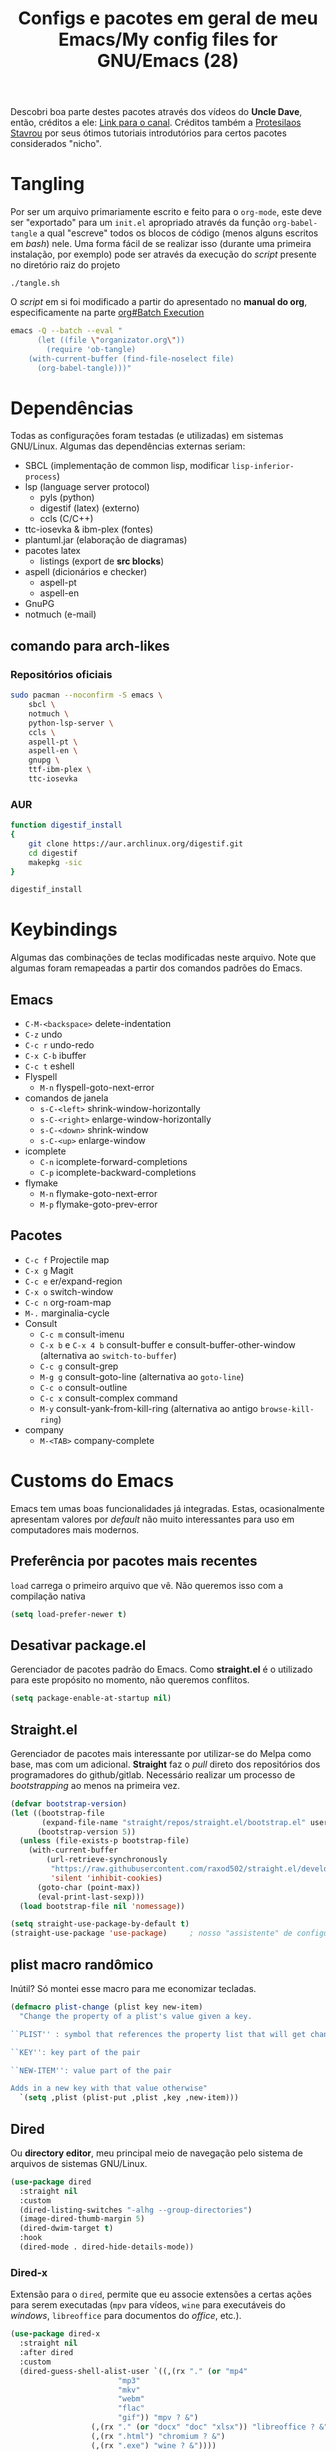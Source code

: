 #+TITLE: Configs e pacotes em geral de meu Emacs/My config files for GNU/Emacs (28)
#+property: header-args :comments org :tangle init.el 

Descobri boa parte destes pacotes através dos vídeos do *Uncle Dave*, então,
créditos a ele: [[https://www.youtube.com/channel/UCDEtZ7AKmwS0_GNJog01D2g/feed][Link para o canal]]. Créditos também a [[https://www.youtube.com/channel/UC0uTPqBCFIpZxlz_Lv1tk_g][Protesilaos Stavrou]] por
seus ótimos tutoriais introdutórios para certos pacotes considerados "nicho".

* Tangling

Por ser um arquivo primariamente escrito e feito para o =org-mode=, este deve ser "exportado" para um =init.el= apropriado através da função ~org-babel-tangle~ a qual "escreve" todos os blocos de código (menos alguns escritos em /bash/) nele. Uma forma fácil de se realizar isso (durante uma primeira instalação, por exemplo) pode ser através da execução do /script/ presente no diretório raiz do projeto

: ./tangle.sh

O /script/ em si foi modificado a partir do apresentado no *manual do org*, especificamente na parte [[info:org#Batch Execution][org#Batch Execution]]

#+begin_src sh :tangle tangle.sh :comments no :shebang "#!/bin/sh"
emacs -Q --batch --eval "
      (let ((file \"organizator.org\"))
        (require 'ob-tangle)
	(with-current-buffer (find-file-noselect file)
	  (org-babel-tangle)))"
#+end_src

* Dependências

Todas as configurações foram testadas (e utilizadas) em sistemas
GNU/Linux. Algumas das dependências externas seriam:

- SBCL (implementação de common lisp, modificar =lisp-inferior-process=)
- lsp (language server protocol)
  - pyls (python)
  - digestif (latex) (externo)
  - ccls (C/C++)
- ttc-iosevka  & ibm-plex (fontes)
- plantuml.jar (elaboração de diagramas)
- pacotes latex
  - listings (export de *src blocks*)
- aspell (dicionários e checker)
  - aspell-pt
  - aspell-en
- GnuPG
- notmuch (e-mail)

** comando para arch-likes

*** Repositórios oficiais

#+begin_src sh :tangle no
sudo pacman --noconfirm -S emacs \
    sbcl \
    notmuch \
    python-lsp-server \
    ccls \
    aspell-pt \
    aspell-en \
    gnupg \
    ttf-ibm-plex \
    ttc-iosevka
#+end_src

*** AUR

#+begin_src sh :tangle no :dir /tmp
function digestif_install
{
    git clone https://aur.archlinux.org/digestif.git
    cd digestif
    makepkg -sic
}

digestif_install
#+end_src

* Keybindings

Algumas das combinações de teclas modificadas neste arquivo. Note que algumas foram remapeadas a partir dos comandos padrões do Emacs. 

** Emacs

- =C-M-<backspace>= delete-indentation
- =C-z= undo
- =C-c r= undo-redo
- =C-x C-b= ibuffer
- =C-c t= eshell
- Flyspell
  - =M-n= flyspell-goto-next-error
- comandos de janela
  - =s-C-<left>= shrink-window-horizontally
  - =s-C-<right>= enlarge-window-horizontally
  - =s-C-<down>= shrink-window
  - =s-C-<up>= enlarge-window
- icomplete
  - =C-n= icomplete-forward-completions
  - =C-p= icomplete-backward-completions
- flymake
  - =M-n= flymake-goto-next-error
  - =M-p= flymake-goto-prev-error

** Pacotes

- =C-c f= Projectile map
- =C-x g= Magit
- =C-c e= er/expand-region
- =C-x o= switch-window
- =C-c n= org-roam-map
- =M-.= marginalia-cycle
- Consult
  - =C-c m= consult-imenu
  - =C-x b= e =C-x 4 b= consult-buffer e consult-buffer-other-window (alternativa ao =switch-to-buffer=)
  - =C-c g= consult-grep
  - =M-g g= consult-goto-line (alternativa ao =goto-line=)
  - =C-c o= consult-outline
  - =C-c x= consult-complex command
  - =M-y= consult-yank-from-kill-ring (alternativa ao antigo =browse-kill-ring=)
- company
  - =M-<TAB>= company-complete    

* Customs do Emacs

Emacs tem umas boas funcionalidades já integradas. Estas, ocasionalmente
apresentam valores por /default/  não muito interessantes para uso em
computadores mais modernos. 

** Preferência por pacotes mais recentes

=load= carrega o primeiro arquivo que vê. Não queremos isso com a compilação nativa

#+begin_src emacs-lisp
(setq load-prefer-newer t)
#+end_src

** Desativar package.el

Gerenciador de pacotes padrão do Emacs. Como *straight.el* é o utilizado para
este propósito no momento, não queremos conflitos.  

#+begin_src emacs-lisp
(setq package-enable-at-startup nil)
#+end_src

** Straight.el

Gerenciador de pacotes mais interessante por utilizar-se do Melpa como base,
mas com um adicional. *Straight* faz o /pull/ direto dos repositórios dos
programadores do github/gitlab. Necessário realizar um processo de
/bootstrapping/ ao menos na primeira vez.

#+begin_src emacs-lisp
(defvar bootstrap-version)
(let ((bootstrap-file
       (expand-file-name "straight/repos/straight.el/bootstrap.el" user-emacs-directory))
      (bootstrap-version 5))
  (unless (file-exists-p bootstrap-file)
    (with-current-buffer
        (url-retrieve-synchronously
         "https://raw.githubusercontent.com/raxod502/straight.el/develop/install.el"
         'silent 'inhibit-cookies)
      (goto-char (point-max))
      (eval-print-last-sexp)))
  (load bootstrap-file nil 'nomessage))

(setq straight-use-package-by-default t)
(straight-use-package 'use-package)  	; nosso "assistente" de configuração
#+end_src

** plist macro randômico

Inútil? Só montei esse macro para me economizar tecladas.

#+begin_src emacs-lisp
(defmacro plist-change (plist key new-item)
  "Change the property of a plist's value given a key.

``PLIST'' : symbol that references the property list that will get changed.

``KEY'': key part of the pair

``NEW-ITEM'': value part of the pair

Adds in a new key with that value otherwise"
  `(setq ,plist (plist-put ,plist ,key ,new-item)))
#+end_src

** Dired

Ou *directory editor*, meu principal meio de navegação pelo sistema de arquivos
de sistemas GNU/Linux.

#+begin_src emacs-lisp
(use-package dired
  :straight nil
  :custom
  (dired-listing-switches "-alhg --group-directories")
  (image-dired-thumb-margin 5)
  (dired-dwim-target t)
  :hook
  (dired-mode . dired-hide-details-mode))
#+end_src

*** Dired-x

Extensão para o =dired=, permite que eu associe extensões a certas ações para
serem executadas (=mpv= para vídeos, =wine= para executáveis do /windows/,
=libreoffice= para documentos do /office/, etc.).

#+begin_src emacs-lisp
(use-package dired-x
  :straight nil
  :after dired
  :custom
  (dired-guess-shell-alist-user `((,(rx "." (or "mp4"
						"mp3"
						"mkv"
						"webm"
						"flac"
						"gif")) "mpv ? &")
				  (,(rx "." (or "docx" "doc" "xlsx")) "libreoffice ? &")
				  (,(rx ".html") "chromium ? &")
				  (,(rx ".exe") "wine ? &"))))
#+end_src

** Recentf

Mantém os *x* arquivos recentes em um arquivo em disco.

#+begin_src emacs-lisp
(use-package recentf
  :init
  (recentf-mode)
  (run-at-time nil (* 30 60) 'recentf-save-list)
  :custom
  (recentf-max-saved-items 50))
#+end_src

** Flyspell

Corretor /built-in/ com alguns padrões sãos, mas nem todos.

#+begin_src emacs-lisp
(use-package flyspell
  :straight nil
  :custom
  (ispell-program-name "aspell")
  (flyspell-issue-message-flag nil)
  :bind
  (:map flyspell-mode-map
	("M-n" . flyspell-goto-next-error))
  :hook
  (text-mode . flyspell-mode))
#+end_src

** Org-mode

Poderoso modo com sua própria linguagem de marcação perfeita para prática de
programação letrada, anotações, registro em diário, exportação para LaTeX e
HTML, criação de tabelas e devo ter esquecido de algo. *Pretty neat*

#+begin_src emacs-lisp
(use-package org
  :config
  ;; set which languagues are enabled for evaluation
  (org-babel-do-load-languages
   'org-babel-load-languages
   '((plantuml . t)
     (python . t)
     (lisp . t)
     (C . t)
     (scheme . t)
     (shell . t)))
  ;; configure the latex previews default size
  (plist-change org-format-latex-options :scale 1.4)
  ;; default agenda file, setting this variable to a single string didn't work
  (add-to-list 'org-agenda-files (concat org-directory "agenda.org"))
  :bind
  ("C-c c". org-capture)
  ("C-c s" . org-store-link)
  :custom
  ;; specially useful if the point is at the beggining of a headline, allowing
  ;; the user to delete the subtree
  (org-special-ctrl-k t)
  (org-startup-align-all-tables t)
  ;; indent-mode turned on for all org files
  (org-startup-indented t)
  ;; always show the latex fragments as images
  (org-startup-with-latex-preview t)
  ;; sub and superscripts are shown like what you'd see in a wgwys editor also
  ;; turn on all pretty symbols
  (org-pretty-entities t)
  (org-pretty-entities-include-sub-superscripts t)
  ;; each heading specified by imenu is a tree node this defines how deep imenu
  ;; can search through it
  (org-imenu-depth 3)
  ;; source code gets aligned with the leftmost column
  (org-src-preserve-indentation t)
  ;; how to open a window for the src when ``C-c \' '' gets pressed
  (org-src-window-setup 'split-window-below)
  ;; start folded at the highest level node-wise
  (org-startup-folded t)
  ;; show all inline images at startup. Current buffer still needs refreshing
  ;; after a new image gets added
  (org-startup-with-inline-images t)
  (org-image-actual-width 600)
  ;; by default babel tries to eval src_blocks with slime,
  ;; but since sly is our main way to interact with CL
  ;; we mustchange that eval function
  (org-babel-lisp-eval-fn 'sly-eval)
  ;; levels 1 through 4 are targets for refiling
  (org-refile-targets '((nil :maxlevel . 4)
			(nil :tag . "candidate")))
  ;; all files used by capture are stored here
  (org-directory "~/Documents/org/")
  ;; capture and its templates
  (org-capture-templates '(("g" "Guitar training" entry
			    (file+headline "training_guitar.org" "Progress")
			    (file "~/Documents/org/guitemplate"))
			   ("b" "Bookmarks" entry
			    (file+headline "bookmarks.org" "Important links")
			    "* %^{Link's description} \nLink: %a")
			   ("c" "Interesting code" entry
			    (file+headline "snippets.org" "Some nice code snippets")
			    "* %^{SRC block's description}\n\n%?\n#+BEGIN_SRC %^{Language}\n%i\n#+END_SRC")
			   ("r" "Random notes" entry
			    (file+headline "notes.org" "Random")
			    "* %^{Descriptive title for the note} \n\n%i%?")
			   ("a" "Agenda entry" entry
			    (file+headline "agenda.org" "Events")
			    "* TODO %^{What kind of event?} %^G\n%^{Select|SCHEDULED|DEADLINE|Regular stamp}: %^T\nDescription: %?" :empty-lines 1)))
  :hook
  (org-mode . variable-pitch-mode)
  (org-mode . visual-line-mode))
#+end_src

*** ox-latex

Listings e colorização para blocos de código.

#+begin_src emacs-lisp
(use-package ox-latex
  :straight nil
  :custom
  (org-latex-listings t)
  (org-latex-listings-options '(("basicstyle" "\\scriptsize")
				("showstringspaces" "false")
				("numberstyle" "\\tiny")
				("breaklines" "true")
				("numbers" "left")))
  :config
  (add-to-list 'org-latex-packages-alist '("" "listings"))
  (add-to-list 'org-latex-packages-alist '("" "color")))
#+end_src

** E-mail

Algumas configurações devem ser feitas em relação ao diretório de e-mail, bem como customizações relacionadas a diretórios, assinaturas, nomes e senhas. 

*** Informações

Para a definição do endereço de e-mail pelo próprio Emacs. 

#+begin_src emacs-lisp
(setq mail-host-address "outlook.com")
(setq user-login-name "leon_bellini")
(setq user-full-name "Leon Ferreira Bellini")
#+end_src

*** Assinatura

É inserida logo após todas as minhas mensagens.  Aparentemente o prefixo =--= é inserido automaticamente agora. 

#+begin_src emacs-lisp
(setq mail-signature
      (format "%s - Estudante de Ciência da Computação" user-full-name))
#+end_src

*** smtpmail

Protocolo =smtp= é responsável pela conexão e definição de como realizar tal
conexão com servidores =smtp=. =smtpmail= é um pacote útil para realizar o
envio de mensagens *externamente* ao sistema.

#+begin_src emacs-lisp
(use-package smtpmail
  :custom
  (message-send-mail-function 'smtpmail-send-it)
  (send-mail-function 'smtpmail-send-it)
  (smtpmail-stream-type 'starttls)
  (smtpmail-default-smtp-server "smtp.office365.com")
  (smtpmail-smtp-server "smtp.office365.com")
  (smtpmail-smtp-service 587))
#+end_src

** fill-column

Limite de caracteres por linha. Este será assegurado se =auto-fill-mode= ou
=visual-line-mode= estiverem ativos.

#+begin_src emacs-lisp
(setq-default fill-column 80)
#+end_src

** Auto-fill

Também conhecido como *hard-wrap*. =auto-fill= modifica o arquivo ao criar uma
nova linha a cada *x* caracteres numa linha (dependente do valor de
=fill-column=).

#+begin_src emacs-lisp
(add-hook 'text-mode-hook (lambda ()
			    (unless (eq major-mode 'org-mode)
			      (auto-fill-mode))))
#+end_src

** Aviso de arquivo pesado

Útil em conjunto com operações através do TRAMP (SSH e SFTP).

#+begin_src emacs-lisp
(setq large-file-warning-threshold nil)
#+end_src

** Desativar o maldito cursor piscante

#+begin_src emacs-lisp
(blink-cursor-mode 0)
#+end_src

** Morte ao C-z

=C-z= minimiza o Emacs. Tais comandos não funcionam bem em gerenciadores de
janela por *tiling*. 

#+begin_src emacs-lisp
(define-key global-map (kbd "C-z") 'undo)
#+end_src

** Destacar parênteses

#+begin_src emacs-lisp
(use-package show-paren
  :straight nil
  :custom
  (show-paren-style 'expression)
  :hook
  (prog-mode . show-paren-mode)
  :custom-face
  (show-paren-match-expression ((t (:inherit modus-themes-special-cold)))))
#+end_src

** Completar parênteses

#+begin_src emacs-lisp
(add-hook 'prog-mode-hook #'electric-pair-mode)
#+end_src

** Indentação automática

#+begin_src emacs-lisp
(add-hook 'prog-mode-hook #'electric-indent-local-mode)
#+end_src

** acentos e caracteres específicos

Para a inserção de combinação de caracteres e acentos.

#+begin_src emacs-lisp
(require 'iso-transl)
#+end_src

** Yes or No por Y or N

Não acho que alguém goste de escrever "Yes" por inteiro. Apenas "y" necessário.

#+begin_src emacs-lisp
(defalias 'yes-or-no-p 'y-or-n-p)
#+end_src

** Ibuffer

Listagem de todos os /buffers/ o qual implementa  alguns comandos já presentes em outros modos como =d= para marcar deleção, =m= para marcar, =o= para abrir em outra janela, etc.

#+begin_src emacs-lisp
(global-set-key (kbd "C-x C-b") 'ibuffer)
#+end_src

** Icomplete

Experimentando o  =icomplete= como sistema de completa (?) padrão. Como este já é integrado ao emacs e oferece um bom suporte a /fuzzy/ searching, creio que possa já substituir o bom e velho =ivy=.

#+begin_src emacs-lisp
(use-package icomplete
  :demand t
  :custom
  (completion-styles '(flex substring))
  (icomplete-max-delay-chars 0)
  (icomplete-compute-delay 0)
  (completion-ignore-case t)
  (read-file-name-completion-ignore-case t)
  (read-buffer-completion-ignore-case t)
  (icomplete-show-matches-on-no-input t)
  :config
  (icomplete-mode)
  (icomplete-vertical-mode)
  :bind
  (:map icomplete-minibuffer-map
	("C-n" . icomplete-forward-completions)
	("C-p" . icomplete-backward-completions)
	("C-q" . shift-completions)))
#+end_src

** autosave e backups

Configs roubadas de um anão 2.0

#+begin_src emacs-lisp
(setq-default backup-directory-alist
	      '(("." . "~/.cache/emacs/backups/")))
(add-to-list 'auto-save-file-name-transforms
	     `(".*" "~/.cache/emacs/autosave/\\1" t) 'append)
#+end_src

** Nome mais curto para matar o nosso belo Emacs

#+begin_src emacs-lisp
(defalias 'matar-server 'save-buffers-kill-emacs)
#+end_src

** Salvar clipboard antes de kill

Clipboard do *X* server. 

#+begin_src emacs-lisp
(setq save-interprogram-paste-before-kill t)
#+end_src

** gdb

Copiado de [[https://tuhdo.github.io/c-ide.html][Tuhdo]]

#+begin_src emacs-lisp
(setq gdb-many-windows t
      gdb-show-main t)
#+end_src

** Eshell agora oficial

Melhor =shell= por também interpretar =emacs-lisp=. Não suporta redirecionamento
reverso =<= e tem seus próprios programas para realizar algumas tarefas.

Todos os =shells= não funcionam bem com programas =ncurses=.

#+begin_src emacs-lisp
(defun eshell-janela-abaixo ()
  (interactive)
  (mapc #'call-interactively '(split-window-below other-window eshell)))
(global-set-key (kbd "C-c t") 'eshell-janela-abaixo)
#+end_src

** Flymake

*Built-in* para erros de sintaxe, tem como alternativa "externa" o /flycheck/ (removido desta configuração).

#+begin_src emacs-lisp
(use-package flymake
  :hook
  (prog-mode . flymake-mode)
  :bind
  (:map flymake-mode-map
	("M-n" . flymake-goto-next-error)
	("M-p" . flymake-goto-prev-error)))
#+end_src

** Re-builder

Não utiliza tantas barras para caracteres especiais
#+begin_src emacs-lisp
(setq reb-re-syntax 'string)
#+end_src

** abbrev

Expansões baseadas num prefixo (yasnippet funciona a partir deles), devem ser definidos explicitamente.

#+begin_src emacs-lisp
(use-package abbrev
  :straight nil
  :hook
  ((text-mode prog-mode) . abbrev-mode)
  :custom
  (abbrev-suggest t)
  (save-abbrevs 'silently))
#+end_src

** delete-indentation

Função útil não apenas na formatação de S-exps, mas também em outras linguagens. Une a linha atual com a anterior, apagando a indentação.

#+begin_src emacs-lisp
(global-set-key (kbd "C-M-<backspace>") 'delete-indentation)
#+end_src

Normalmente tem como combinação =M-^=, algo complicado de se fazer num teclado ABNT-2.

** redo

Desfaz um desfazer.

#+begin_src emacs-lisp
(global-set-key (kbd "C-c r") 'undo-redo)
#+end_src

* Modos para uso em geral

Pacotes para os mais diversos usos. Alguns desses estão presentes por serem
dependências ou terem sido utilizados no passado.

** Consult

Oferece inúmeros comandos com utilização em conjunto com o =icomplete= (neste caso, ele também é compatível com outras funções). 

#+begin_src emacs-lisp
(use-package consult
  :custom
  (xref-show-xrefs-function #'consult-xref)
  (xref-show-definitions-function #'consult-xref)
  :config
  (autoload 'projectile-project-root "projectile")
  (setq consult-project-root-function #'projectile-project-root)
  :hook
  (completion-list-mode . consult-preview-at-point-mode)
  :bind
  ("C-c m" . consult-imenu)
  ;; #grep-regexp#filter-string
  ;; grep-regexp is passed to grep to interpret
  ;; filter-string benefits from emacs' completion narrowing capabilities
  ;; you can also pass arguments to grep: #defun -- --invert-match#
  ("C-c g" . consult-grep)
  ;; f SPC shows recent files
  ;; m bookmarks
  ;; p project
  ("C-x b" . consult-buffer)
  ("C-x 4 b" . consult-buffer-other-window)
  ;; replacement for the old browse-kill-ring
  ("M-y" . consult-yank-from-kill-ring)
  ("M-g g" . consult-goto-line)
  ;; ``consult-outline'' prompts for a pseudo-heading in a file it can be either
  ;; a function, a comment header or even a "real" outline (I think)
  ("C-c o" . consult-outline)
  ;; same function as ``repeat-complex-command'', but it integrates better
  ;; with the minibuffer
  ("C-c x" . consult-complex-command))
#+end_src

** Marginalia

Oferece documentação em /minibuffers/, porém integrado às APIs oferecidas pelo emacs.

#+begin_src emacs-lisp
(use-package marginalia
  :bind
  (:map minibuffer-local-map
	("M-." . marginalia-cycle))
  :init
  (marginalia-mode))
#+end_src

** pdf-tools

Melhor que o =doc-view=  para pdf. Um tanto quanto pesado. 

#+begin_src emacs-lisp
(use-package pdf-tools
  :defer t
  :init
  (pdf-loader-install))
#+end_src

** Visual-fill-column 
   
   Interessante quando combinado com =nov= (talvez org). =visual-fill-column= é
   melhor combinado com o =visual-line-mode= para forçar o /soft-wrap/ num
   determinado valor ao invés do limite de uma janela.
   
#+begin_src emacs-lisp
(use-package visual-fill-column
  :hook
  (visual-line-mode . visual-fill-column-mode))
#+end_src
   
** nov.el

Leitor de formato =epub=. Tentei utilizar uma fonte com serifa, mas sem obter
resultados agradáveis.

#+begin_src emacs-lisp
(use-package nov
  :custom
  (nov-text-width t)
  (visual-fill-column-center-text t)
  :init
  (add-to-list 'auto-mode-alist '("\\.epub\\'" . nov-mode))
  :hook
  (nov-mode . visual-line-mode))
#+end_src

** Processos assíncronos

Roubado do witchmacs (novamente). Torna padrão a chamada assíncrona de
processos =M-S-&= em alguns casos pré definidos (dired e compilação).

#+begin_src emacs-lisp
(use-package async
  :defer t
  :config
  (dired-async-mode 1)
  (async-bytecomp-package-mode 1))
#+end_src

** auth-sources

Define as fontes para verificação de credenciais (authinfo.gpg). 

#+begin_src emacs-lisp
(use-package auth-source
  :custom
  (auth-sources '("~/Infos/authinfo.gpg")))
#+end_src

** projectile

Pacote para trabalho com inúmeros projetos/integração com um único
projeto. Também dependência do dashboard.

#+begin_src emacs-lisp
(use-package projectile
  :init
  (projectile-mode 1)
  :bind-keymap
  ("C-c f" . projectile-command-map))
#+end_src

** *Which key*

Realiza a função do =C-h= quando este é utilizado após um prefixo. Demonstra os
possíveis comandos a partir de uma combinação. 

#+begin_src emacs-lisp
(use-package which-key
  :hook
  (after-init .  which-key-mode))
#+end_src

** magit

Simples e eficaz. O melhor /front-end/ (porcelana?) para =git=. 

#+begin_src emacs-lisp
(use-package magit
  :bind
  ("C-x g" . magit-status))
#+end_src

** Company

Providencia uma lista de possíveis resultados para completar uma
palavra/lexema. 

#+begin_src emacs-lisp
(use-package company
  :custom
  (company-idle-delay 0.5)
  (company-minimum-prefix-length 2)
  (company-selection-wrap-around t)
  :hook
  (after-init . global-company-mode))
#+end_src

*** Company quickhelp

/Pop-up/ com a documentação de um símbolo.

#+begin_src emacs-lisp
(use-package company-quickhelp
  :custom
  (company-quickhelp-delay 1.5)
  :hook
  (prog-mode . company-quickhelp-mode))
#+end_src

** transpose-frame

Troca as janelas de lugar. Também oferece =flop-frame= para inverter as janelas
na horizontal e =flip-frame= na vertical. 

#+begin_src emacs-lisp
(use-package transpose-frame
  :defer t)
#+end_src

** smart tabs

Força =tab= para indentação e espaço para alinhamento.

#+begin_src emacs-lisp
(use-package smart-tabs-mode
  :defer t
  :config
  (smart-tabs-add-language-support latex latex-mode-hook
    ((latex-indent-line . 4)
     (latex-indent-region . 4)))
  (smart-tabs-insinuate 'c 'c++ 'java 'latex)
  (smart-tabs-advice js2-indent-line js2-basic-offset))
#+end_src

** Rainbow

Para parênteses, colchetes e chaves coloridas. Auxilia na programação.

#+begin_src emacs-lisp
(use-package rainbow-delimiters
  :hook
  (prog-mode . rainbow-delimiters-mode))
#+end_src

=rainbow-mode= por sua vez mostra os códigos de cor hexadecimais em suas
respectivas cores.

#+begin_src emacs-lisp
(use-package rainbow-mode
  :hook
  (prog-mode . rainbow-mode))
#+end_src

** Switch window

Substitui =other-window= ao permitir mais de uma troca. Também mais dinâmico que =windmove-.*=

#+begin_src emacs-lisp
(use-package switch-window
  :custom
  (switch-window-shortcut-style 'qwerty)
  (switch-window-minibuffer-shortcut ?m)
  :bind
  ([remap other-window] .  switch-window))
#+end_src

** bongo

Player de música. Melhor que =ncmpcpp=. Depende de =mpv= e/ou outro backend capaz
de reproduzir áudio e que esteja listado com dependência no repositório
deles. 

#+begin_src emacs-lisp
(use-package bongo
  :defer t
  :custom
  (bongo-default-directory "~/Music")
  (bongo-insert-whole-directory-trees t)
  (bongo-display-playback-mode-indicator t)
  (bongo-display-inline-playback-progress t)
  (bongo-enabled-backends '(mpv vlc)))
#+end_src

** notmuch

~notmuch.el~ é um pacote destinado apenas para gerenciamento e, principalmente, /tagging/ de e-mails, dependendo de programas externos (como o próprio notmuch) para realização da busca e download em si destes. ~notmuch~ se provou mais rápido e menos complexo que o ~gnus~ para a utilização diária. 

#+begin_src emacs-lisp
(use-package notmuch
  :custom
  (notmuch-search-oldest-first nil))
#+end_src

*** Mbsync

Como dito anteriormente, o pacote *depende* de um programa que realize a busca das mensagens por meio de protocolos como IMAP ou POP3. No caso, o programa escolhido foi o ~mbsync~ com a seguinte configuração (tirada da [[https://wiki.archlinux.org/title/Isync][arch wiki]]).

#+begin_src sh :tangle no :comments no
IMAPAccount Outlook
Host outlook.office365.com
User leon_bellini@outlook.com
PassCmd "pass mail/Outlook" # I manage my passwords with pass
# security
AuthMech LOGIN
SSLType IMAPS
CertificateFile /etc/ssl/certs/ca-certificates.crt

# remote
IMAPStore Outlook-remote
Account Outlook

# local 
MaildirStore Outlook-local
Subfolders Verbatim
Path ~/.local/share/Mail/Outlook/
Inbox ~/.local/share/Mail/Outlook/INBOX/

# channels
Channel Outlook-inbox
Far :Outlook-remote:
Near :Outlook-local:
Patterns "INBOX"
CopyArrivalDate yes

Channel Outlook-sent
Far :Outlook-remote:"Sent"
Near :Outlook-local:enviadas
Create Near
CopyArrivalDate yes 

Group Outlook-group
Channel Outlook-inbox
Channel Outlook-sent
#+end_src

*** Systemd unit e systemd timer

Para que haja um /fetching/ automático, é necessária a criação de uma unidade de usuário com os detalhes quanto ao serviço a ser executado periodicamente.

#+begin_src sh :tangle no :comments no
[Unit]
Description=Email fetching through  mbsync

[Service]
Type=oneshot
ExecStart=/usr/bin/mbsync -c %h/.config/isync/mbsyncrc -Va
ExecStartPost=/usr/bin/notmuch new 
#+end_src

E o /timer/ o qual será ativado pelo ~systemd~, definindo o tempo entre as atualizações (a cada 5 minutos, 1 minuto após /boot/).

#+begin_src sh :tangle ~/.config/systemd/user/mbsync.timer
[Unit]
Description=Timer that sets the intervals between updates

[Timer]
OnBootSec=1m
OnUnitActiveSec=5m
Unit=mbsync.service

[Install]
WantedBy=timers.target
#+end_src

* Configurações visuais

Estilo, fontes e cores.

** Página inicial

Uma página inicial *apropriada*.

#+begin_src emacs-lisp
(use-package dashboard
  :init
  (dashboard-setup-startup-hook)
  :custom
  (dashboard-banner-logo-title "BEM VINDO AO MARAVILHOSO IMAKKUSU")
  (dashboard-startup-banner (concat user-emacs-directory "img/kicchiri.png"))
  (dashboard-center-content t) 
  (dashboard-show-shortcuts nil)
  (dashboard-items '((recents . 20)
		     (bookmarks . 5)
		     (agenda . 10)
		     (projects . 5)))
  (dashboard-set-heading-icons t)
  (dashboard-set-file-icons t)
  ;; adds agenda 
  (show-week-agenda-p t)
  (dashboard-footer-messages '("emags :DDDDDDDD"))
  (initial-buffer-choice #'(lambda () (get-buffer "*dashboard*"))))
#+end_src

** Fontes

Vídeo do Prot me inspirou a dividir por entre as fontes a serem utilizadas
por todo o sistema. 

#+begin_src emacs-lisp
(defvar contextual-fonts-alist '((default . "Iosevka Light")
				 (fixed-pitch . "Iosevka Fixed Light")
				 (variable-pitch . "IBM Plex Sans"))
  "Define which fonts should be loaded depending on a given face.")
#+end_src

*** Função principal para definir todas as fontes

#+begin_src emacs-lisp
(defun set-fonts ()
  "Set the faces specified in ``CONTEXTUAL-FONTS-ALIST'' for different pitches.
Said faces can assume the following properties:

``default'' : Default font used through the whole Emacs 'ecosystem'

``fixed-pitch'' : This one is used mainly in programming modes and/or
src blocks in org mode

``variable-pitch'' : Used best with ``variable-pitch-mode'', it
'''contextually''' gets its size changed (like when used in an
org heading, for example)"
  (let ((size-in-pts (if (= 1080 (display-pixel-height))
			 14
		       12)))
    (mapc #'(lambda (fonts-alist)
	      (set-face-attribute (car fonts-alist)
				  nil
				  :font (format "%s-%s" (cdr fonts-alist)
						size-in-pts)))
	  contextual-fonts-alist)))
#+end_src

*** Definindo as fontes no servidor

Como o servidor *não cria um frame inicialmente*. Temos que atrasar a
definição das fontes para o momento em que um frame é criado. 

#+begin_src emacs-lisp
;; sets a hook if daemon mode is 'on', also sets fonts regardless if emacs's
;; running on terminal or not. Afaik it doesn't matter if the fonts are set
;; while on term
(if (daemonp)
    (add-hook 'server-after-make-frame-hook #'set-fonts)
  (set-fonts))
#+end_src

** Retirar a barra de tarefas

#+begin_src emacs-lisp
(tool-bar-mode -1)
#+end_src

** Contador de linha e coluna

#+begin_src emacs-lisp
(line-number-mode)
(column-number-mode)
#+end_src

** Retirando a barra de menu

#+begin_src emacs-lisp
(menu-bar-mode -1)
#+end_src

** Highlight de linha

Destaca a linha atual onde o cursor se posiciona.

#+begin_src emacs-lisp
(global-hl-line-mode)
#+end_src

** Tema atual

- Branco e padrão: =modus-operandi=
- High contrast: =modus-vivendi=

#+begin_src emacs-lisp
(use-package modus-themes
  :init
  (modus-themes-load-themes)
  :config
  (modus-themes-load-operandi))
#+end_src

** Modeline

Modeline do =doom-emacs=, simples e mínima.

#+begin_src emacs-lisp
(use-package doom-modeline
  :hook
  (window-setup . doom-modeline-mode)
  :custom
  (doom-modeline-icon t)) 
#+end_src

** Número de linhas

#+begin_src emacs-lisp
(add-hook 'prog-mode-hook #'display-line-numbers-mode)
#+end_src

** Barra de scroll

#+begin_src emacs-lisp
(scroll-bar-mode -1)
#+end_src

** Pretty symbols

Símbolos com representação em *unicode*, como lambda serão substituídos por
tal código/caractere, mas desativados quando o ponteiro localiza-se sobre o símbolo.

#+begin_src emacs-lisp
(global-prettify-symbols-mode)
(setq prettify-symbols-unprettify-at-point t)
#+end_src

** all-the-icons

Ícones utilizados por uma grande quantidade de pacotes.

#+begin_src emacs-lisp
(use-package all-the-icons)
#+end_src

** Column indicator mode

Linha posicionada à direita do buffer para sinalizar o "limite". Útil em
conjunto com alguns linters como Python+pylint que chegam a ser irritantes
com o estouro do "limite" de caracteres.

#+begin_src emacs-lisp
(add-hook 'prog-mode-hook #'display-fill-column-indicator-mode)
#+end_src

* Modos para linguagens de programação e markdown

Pacotes para edição e programação de algumas linguagens específicas (ou conjuntos delas), além de um modo de comunicação com servidores baseados no protocolo =lsp=. No momento, estarei usando =eglot= para este propósito.

** Eglot

Semelhante ao =lsp-mode=, porém, este se diz ser mais leve (não duvido), além de ser menos *bugado*. =Eglot= permite essa conexão com inúmeros servidores *lsp*, permitindo que o *emacs* aja como uma IDE, além de delegar o trabalho de correção, análise semântica e /tagging/ para estes servidores

#+begin_src emacs-lisp
(use-package eglot
  :bind
  (:map eglot-mode-map
	("C-c d" . eldoc)
	("C-c k" . eglot-format)
	("C-c ]" . eglot-code-actions))
  :hook
  ((python-mode c-mode-common TeX-mode LaTeX-mode bibtex-mode) . eglot-ensure))
#+end_src

** Common Lisp

Por muitos anos, Slime foi vendido como a melhor forma de integrar com
CL, estarei utilizando =sly= para CL, entretanto.

#+begin_src emacs-lisp
(use-package sly
  :defer t
  :custom
  (inferior-lisp-program "sbcl"))
#+end_src

** Scheme

*Chibi* é minimo e compacto, apenas necessitando build no momento (pelo menos no Arch). Modificando =scheme-program-name= permite-me executar programas em scheme através da função =run-scheme=. 

#+begin_src emacs-lisp
(setq scheme-program-name "chibi-scheme")

;; run-scheme por padrão utiliza a janela atual,
;; este advice já cria uma nova ANTES do comando
(defun before-scheme-window (&optional cmd)
  (split-window-below)
  (call-interactively 'other-window))

;; Then always run it before run-scheme is called
(advice-add 'run-scheme :before #'before-scheme-window)
#+end_src

Pode ser obtido do AUR (já instalando em /usr/bin por padrão).

#+begin_src sh :tangle no
function chibi_install {
    git clone https://aur.archlinux.org/chibi-scheme.git
    cd chibi-scheme
    makepkg -sic
}

chibi_install
#+end_src

Como alternativa, há também o [[https://github.com/ashinn/chibi-scheme][repositório do chibi no github]].

*** Geiser e Guile

Gostaria de manter alguma consistência, mas isso não está sendo possível com o =geiser-chibi=. Para execução de scheme em src blocks do org, utilizarei-me do
guile (presente na maioria das distros) + geiser (integração com scheme externo)

#+begin_src emacs-lisp
(use-package geiser-guile
  :custom
  (geiser-default-implementation 'guile))
#+end_src

** Paredit

Utiliza-se de /keybindings/ mais fáceis de lembrar que /lispy/, ao menos para um usuário de emacs.

#+begin_src emacs-lisp
(use-package paredit
  :hook
  ((lisp-mode scheme-mode emacs-lisp-mode) . paredit-mode))
#+end_src

** Pacotinhos pra mobile/web

Eu ouvi *sites*?

*** web-mode

#+begin_src emacs-lisp
(use-package web-mode
  :defer t
  :config
  (add-to-list 'auto-mode-alist '("\\.html?\\'" . web-mode)))
#+end_src

*** impatient mode

Interpretador de forms de html/css/js, também tem um REPL.

#+begin_src emacs-lisp
(use-package impatient-mode
  :defer t)
#+end_src

** LaTeX

A linguagem de /markdown/ que todo mundo ama e odeia. Também tem bom suporte
nativo no Emacs e o servidor =lsp=  (digestif) "completa" essa integração.

*** AUCTeX

#+begin_src emacs-lisp
(use-package auctex
  :custom
  (TeX-auto-save t)
  (TeX-parse-self t)
  (TeX-master nil)
  (TeX-electric-sub-and-superscript t)
  :hook
  (LaTeX-mode . LaTeX-math-mode))
#+end_src

*** RefTeX

Providencia um suporte interessante para referências e documentos em citações em documentos *TeX ao permitir acesso facilitado a partes do documento, acesso a =labels= e citações.

#+begin_src emacs-lisp
(use-package reftex
  :after auctex
  :custom
  (reftex-plug-into-AUCTeX t)
  :hook
  (LaTeX-mode . turn-on-reftex))
#+end_src

** Org-mode

   Pacotes extras que se utilizam do *PODER* do =org= ou apenas se integram a ele.

*** plantuml

Diagramas de UML2. Lento e com um péssimo modo oferecido.

#+begin_src emacs-lisp
(setq jar-path (expand-file-name
		(concat
		 (getenv "XDG_DATA_HOME") "/plantuml/plantuml.jar")))

(use-package plantuml-mode
  :commands plantuml-mode
  :custom
  (plantuml-jar-path jar-path)
  (org-plantuml-jar-path jar-path)
  (plantuml-default-exec-mode 'jar))
#+end_src

*** org-superstar

Asteriscos de cada heading agora são bullets. 

#+begin_src emacs-lisp
(use-package org-superstar
  :defer t
  :hook
  (org-mode . org-superstar-mode)
  :custom
  (org-hide-leading-stars nil)
  (org-superstar-leading-bullet ?\s)
  (org-superstar-prettify-item-bullets t)
  (org-superstar-item-bullet-alist '((?* . ?►) (?+ . ?◐) (?- . ?◆))))
#+end_src

*** org-roam

Método Zettel para criação de pequenas e sucintas notas. Bom pra
brainstorming. *Nota*: Migrado para =org-roam= v2.

#+begin_src emacs-lisp
(use-package org-roam
  :init
  (org-roam-db-autosync-mode)
  :custom
  (org-roam-directory "~/Estudo/arquivos-org")
  (org-roam-v2-ack t)
  :bind
  ("C-c n l" . org-roam-buffer-toggle)
  ("C-c n f" . org-roam-node-find))
#+end_src

*** org-download

=org-download= salva e insere as imagens que baixa/retira da área de cópia num
buffer de org.

#+begin_src emacs-lisp
(use-package org-download
  :bind
  (:map org-mode-map
	("C-c d" . org-download-clipboard))
  :custom
  (org-download-method 'directory)
  (org-download-image-dir "~/Pictures/org/")
  (org-download-heading-lvl nil)
  (org-download-screenshot-method 'xclip)
  :hook
  ((org-mode dired-mode) . org-download-enable))
#+end_src

